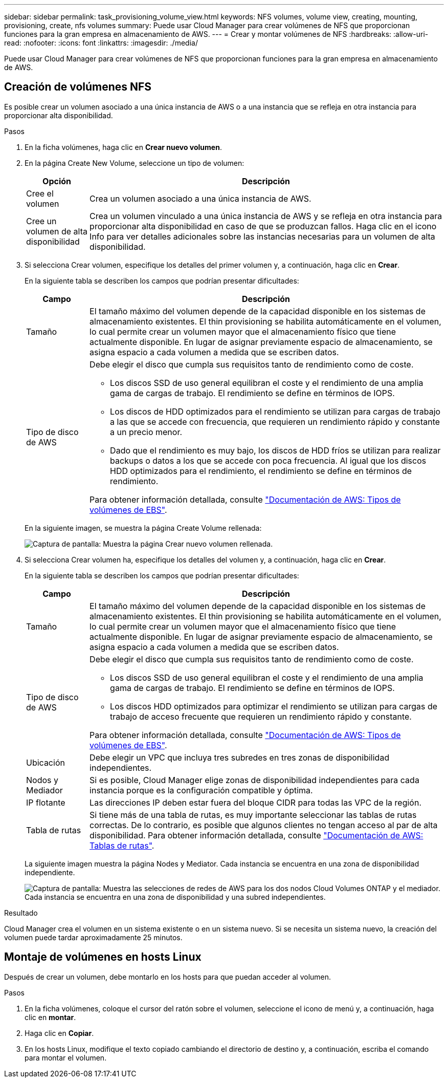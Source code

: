 ---
sidebar: sidebar 
permalink: task_provisioning_volume_view.html 
keywords: NFS volumes, volume view, creating, mounting, provisioning, create, nfs volumes 
summary: Puede usar Cloud Manager para crear volúmenes de NFS que proporcionan funciones para la gran empresa en almacenamiento de AWS. 
---
= Crear y montar volúmenes de NFS
:hardbreaks:
:allow-uri-read: 
:nofooter: 
:icons: font
:linkattrs: 
:imagesdir: ./media/


[role="lead"]
Puede usar Cloud Manager para crear volúmenes de NFS que proporcionan funciones para la gran empresa en almacenamiento de AWS.



== Creación de volúmenes NFS

Es posible crear un volumen asociado a una única instancia de AWS o a una instancia que se refleja en otra instancia para proporcionar alta disponibilidad.

.Pasos
. En la ficha volúmenes, haga clic en *Crear nuevo volumen*.
. En la página Create New Volume, seleccione un tipo de volumen:
+
[cols="15,85"]
|===
| Opción | Descripción 


| Cree el volumen | Crea un volumen asociado a una única instancia de AWS. 


| Cree un volumen de alta disponibilidad | Crea un volumen vinculado a una única instancia de AWS y se refleja en otra instancia para proporcionar alta disponibilidad en caso de que se produzcan fallos. Haga clic en el icono Info para ver detalles adicionales sobre las instancias necesarias para un volumen de alta disponibilidad. 
|===
. Si selecciona Crear volumen, especifique los detalles del primer volumen y, a continuación, haga clic en *Crear*.
+
En la siguiente tabla se describen los campos que podrían presentar dificultades:

+
[cols="15,85"]
|===
| Campo | Descripción 


| Tamaño | El tamaño máximo del volumen depende de la capacidad disponible en los sistemas de almacenamiento existentes. El thin provisioning se habilita automáticamente en el volumen, lo cual permite crear un volumen mayor que el almacenamiento físico que tiene actualmente disponible. En lugar de asignar previamente espacio de almacenamiento, se asigna espacio a cada volumen a medida que se escriben datos. 


| Tipo de disco de AWS  a| 
Debe elegir el disco que cumpla sus requisitos tanto de rendimiento como de coste.

** Los discos SSD de uso general equilibran el coste y el rendimiento de una amplia gama de cargas de trabajo. El rendimiento se define en términos de IOPS.
** Los discos de HDD optimizados para el rendimiento se utilizan para cargas de trabajo a las que se accede con frecuencia, que requieren un rendimiento rápido y constante a un precio menor.
** Dado que el rendimiento es muy bajo, los discos de HDD fríos se utilizan para realizar backups o datos a los que se accede con poca frecuencia. Al igual que los discos HDD optimizados para el rendimiento, el rendimiento se define en términos de rendimiento.


Para obtener información detallada, consulte http://docs.aws.amazon.com/AWSEC2/latest/UserGuide/EBSVolumeTypes.html["Documentación de AWS: Tipos de volúmenes de EBS"^].

|===
+
En la siguiente imagen, se muestra la página Create Volume rellenada:

+
image:screenshot_volume_view_create.gif["Captura de pantalla: Muestra la página Crear nuevo volumen rellenada."]

. Si selecciona Crear volumen ha, especifique los detalles del volumen y, a continuación, haga clic en *Crear*.
+
En la siguiente tabla se describen los campos que podrían presentar dificultades:

+
[cols="15,85"]
|===
| Campo | Descripción 


| Tamaño | El tamaño máximo del volumen depende de la capacidad disponible en los sistemas de almacenamiento existentes. El thin provisioning se habilita automáticamente en el volumen, lo cual permite crear un volumen mayor que el almacenamiento físico que tiene actualmente disponible. En lugar de asignar previamente espacio de almacenamiento, se asigna espacio a cada volumen a medida que se escriben datos. 


| Tipo de disco de AWS  a| 
Debe elegir el disco que cumpla sus requisitos tanto de rendimiento como de coste.

** Los discos SSD de uso general equilibran el coste y el rendimiento de una amplia gama de cargas de trabajo. El rendimiento se define en términos de IOPS.
** Los discos HDD optimizados para optimizar el rendimiento se utilizan para cargas de trabajo de acceso frecuente que requieren un rendimiento rápido y constante.


Para obtener información detallada, consulte http://docs.aws.amazon.com/AWSEC2/latest/UserGuide/EBSVolumeTypes.html["Documentación de AWS: Tipos de volúmenes de EBS"^].



| Ubicación | Debe elegir un VPC que incluya tres subredes en tres zonas de disponibilidad independientes. 


| Nodos y Mediador | Si es posible, Cloud Manager elige zonas de disponibilidad independientes para cada instancia porque es la configuración compatible y óptima. 


| IP flotante | Las direcciones IP deben estar fuera del bloque CIDR para todas las VPC de la región. 


| Tabla de rutas | Si tiene más de una tabla de rutas, es muy importante seleccionar las tablas de rutas correctas. De lo contrario, es posible que algunos clientes no tengan acceso al par de alta disponibilidad. Para obtener información detallada, consulte  http://docs.aws.amazon.com/AmazonVPC/latest/UserGuide/VPC_Route_Tables.html["Documentación de AWS: Tablas de rutas"^]. 
|===
+
La siguiente imagen muestra la página Nodes y Mediator. Cada instancia se encuentra en una zona de disponibilidad independiente.

+
image:screenshot_volume_view_ha_network.gif["Captura de pantalla: Muestra las selecciones de redes de AWS para los dos nodos Cloud Volumes ONTAP y el mediador. Cada instancia se encuentra en una zona de disponibilidad y una subred independientes."]



.Resultado
Cloud Manager crea el volumen en un sistema existente o en un sistema nuevo. Si se necesita un sistema nuevo, la creación del volumen puede tardar aproximadamente 25 minutos.



== Montaje de volúmenes en hosts Linux

Después de crear un volumen, debe montarlo en los hosts para que puedan acceder al volumen.

.Pasos
. En la ficha volúmenes, coloque el cursor del ratón sobre el volumen, seleccione el icono de menú y, a continuación, haga clic en *montar*.
. Haga clic en *Copiar*.
. En los hosts Linux, modifique el texto copiado cambiando el directorio de destino y, a continuación, escriba el comando para montar el volumen.

